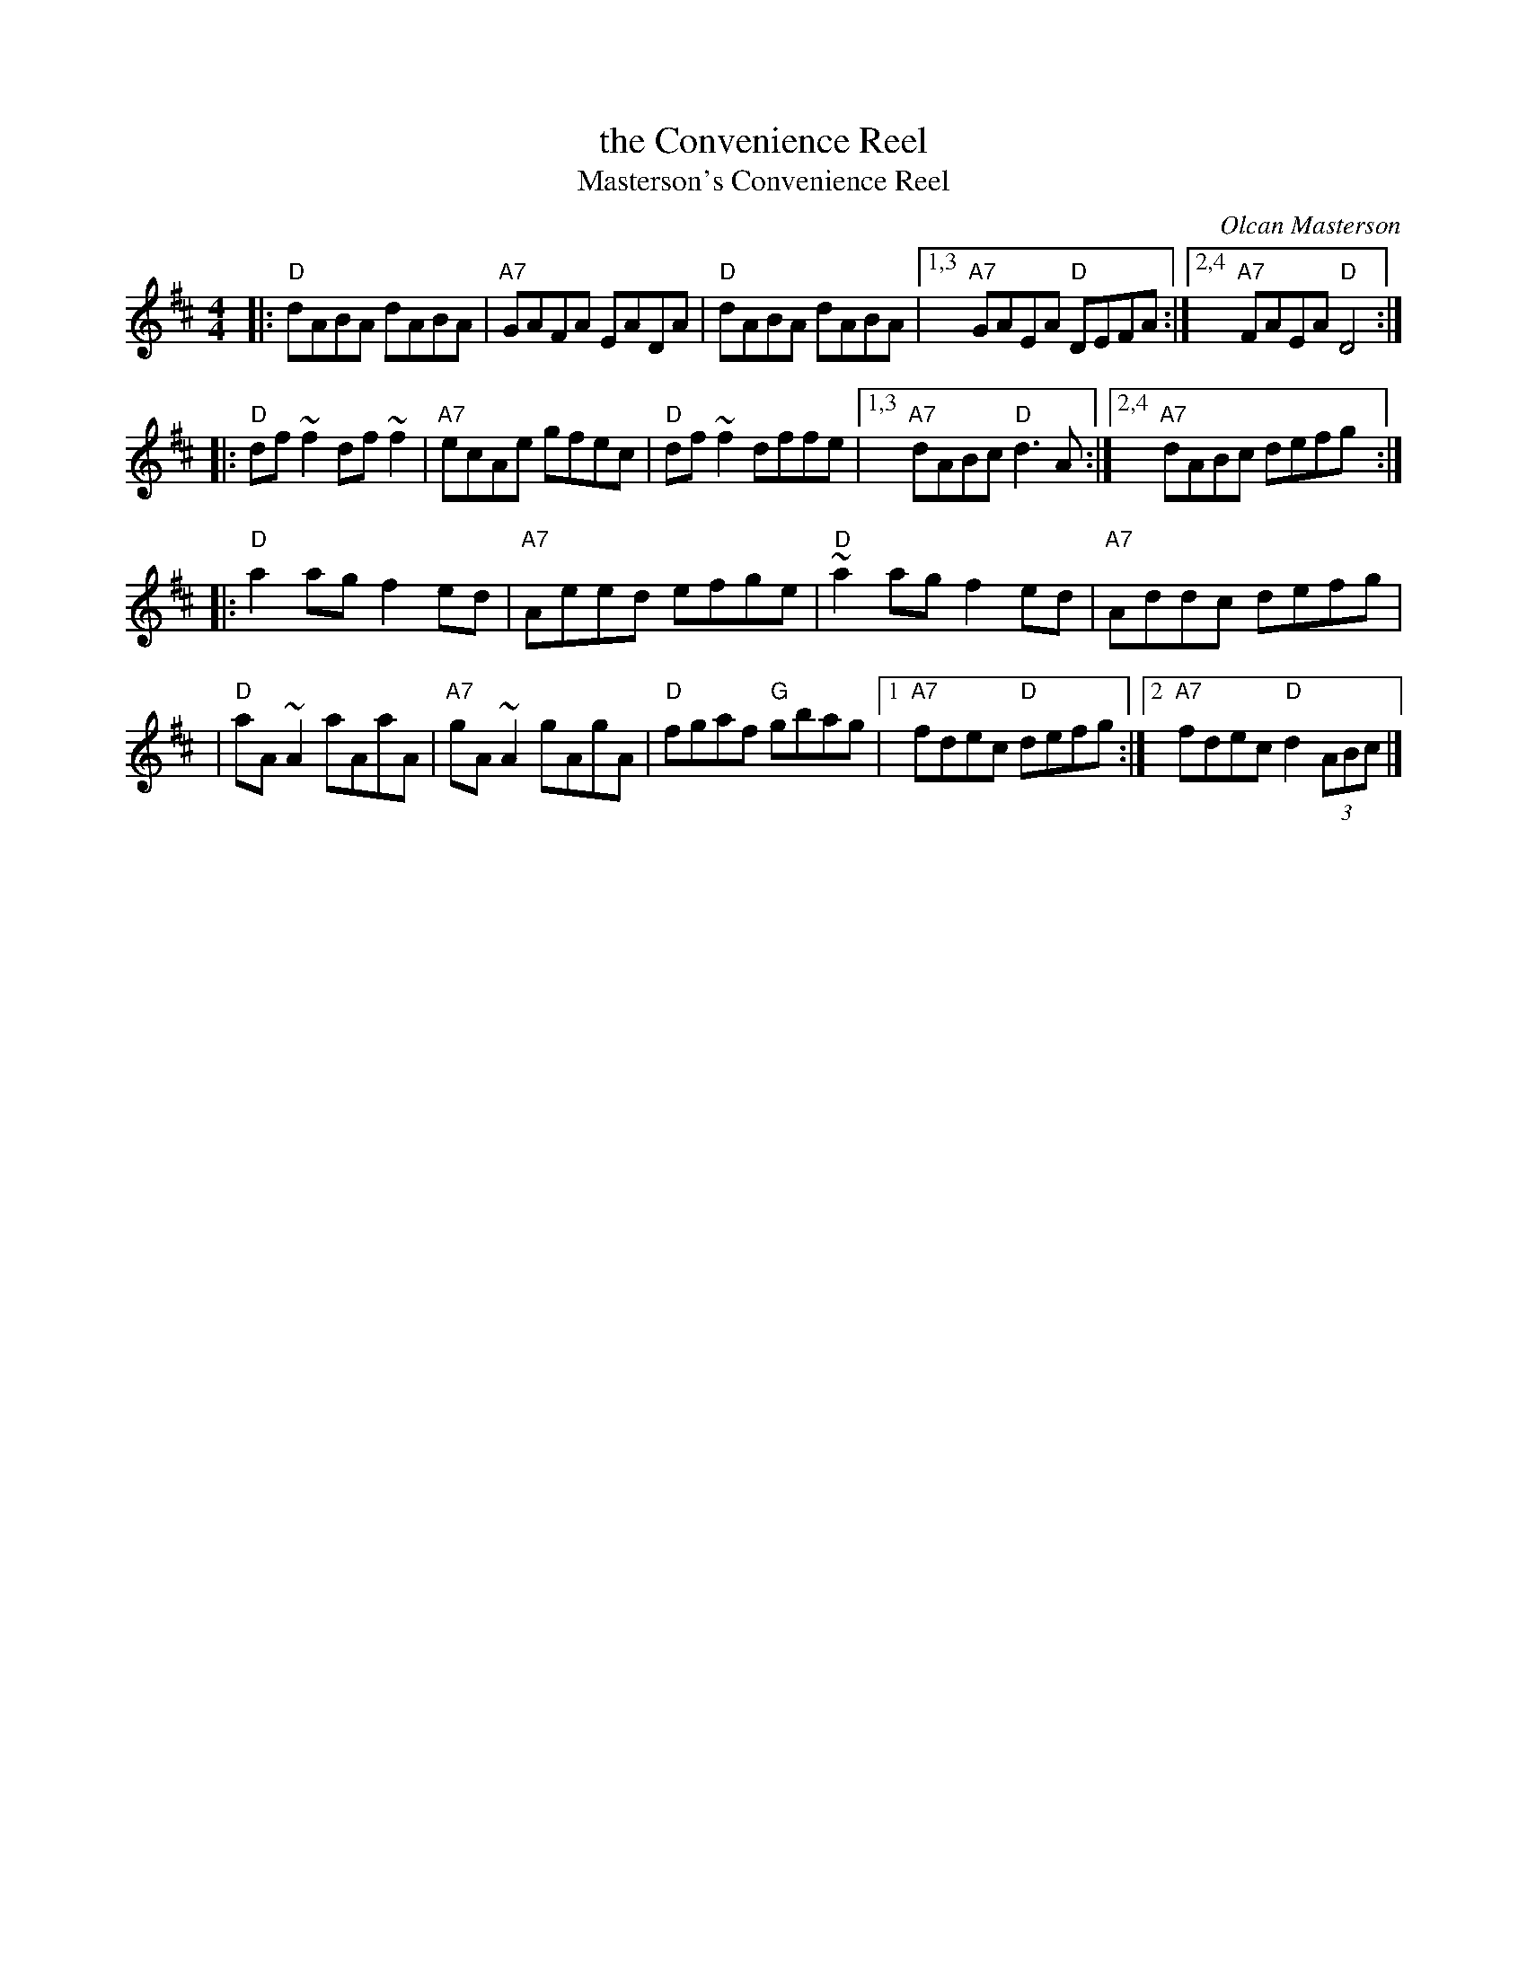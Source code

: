 X: 30
T: the Convenience Reel
T: Masterson's Convenience Reel
C: Olcan Masterson
R: reel
Z: 2012 John Chambers <jc@trillian.mit.edu>
D: (band) Sheguí "Around the World for Sport" 1980
B: "100 Essential Irish Session Tunes" 1995 Dave Mallinson, ed.
M: 4/4
L: 1/8
K: D
|: "D"dABA dABA | "A7"GAFA EADA | "D"dABA dABA |1,3 "A7"GAEA "D"DEFA :|2,4 "A7"FAEA "D"D4 :|
|: "D"df~f2 df~f2 | "A7"ecAe gfec | "D"df~f2 dffe |1,3 "A7"dABc "D"d3A :|2,4 "A7"dABc defg :|
|: "D"a2ag f2ed | "A7"Aeed efge | "D"~a2ag f2ed | "A7"Addc defg |
| "D"aA~A2 aAaA | "A7"gA~A2 gAgA | "D"fgaf "G"gbag |1"A7"fdec "D"defg :|2 "A7"fdec "D"d2 (3ABc |]
